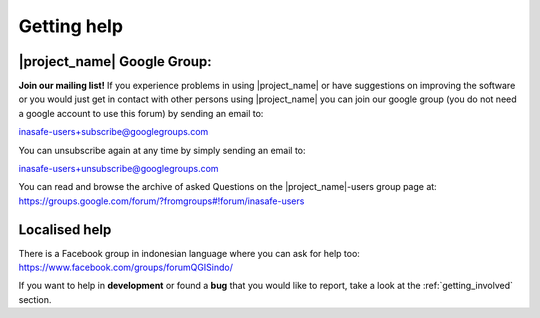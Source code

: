 .. _getting_help:

============
Getting help
============

.. _google_group:

|project_name| Google Group:
----------------------------

**Join our mailing list!** If you experience problems in using
|project_name| or have suggestions on improving the software or you would
just get in contact with other persons using |project_name| you can join our
google group (you do not need a google account to use this forum) by sending
an email to:

inasafe-users+subscribe@googlegroups.com

You can unsubscribe again at any time by simply sending an email to:

inasafe-users+unsubscribe@googlegroups.com

You can read and browse the archive of asked Questions on the
|project_name|-users group page at:
https://groups.google.com/forum/?fromgroups#!forum/inasafe-users

Localised help
--------------

There is a Facebook group in indonesian language where you can ask for help
too:
https://www.facebook.com/groups/forumQGISindo/

If you want to help in **development** or found a **bug** that you would like
to report, take a look at the :ref:`getting_involved` section.
